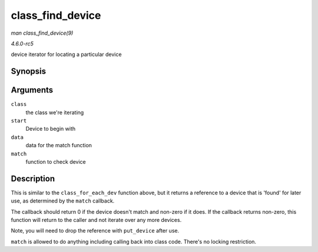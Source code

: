 .. -*- coding: utf-8; mode: rst -*-

.. _API-class-find-device:

=================
class_find_device
=================

*man class_find_device(9)*

*4.6.0-rc5*

device iterator for locating a particular device


Synopsis
========

.. c:function:: struct device * class_find_device( struct class * class, struct device * start, const void * data, int (*match) struct device *, const void * )

Arguments
=========

``class``
    the class we're iterating

``start``
    Device to begin with

``data``
    data for the match function

``match``
    function to check device


Description
===========

This is similar to the ``class_for_each_dev`` function above, but it
returns a reference to a device that is 'found' for later use, as
determined by the ``match`` callback.

The callback should return 0 if the device doesn't match and non-zero if
it does. If the callback returns non-zero, this function will return to
the caller and not iterate over any more devices.

Note, you will need to drop the reference with ``put_device`` after use.

``match`` is allowed to do anything including calling back into class
code. There's no locking restriction.


.. ------------------------------------------------------------------------------
.. This file was automatically converted from DocBook-XML with the dbxml
.. library (https://github.com/return42/sphkerneldoc). The origin XML comes
.. from the linux kernel, refer to:
..
.. * https://github.com/torvalds/linux/tree/master/Documentation/DocBook
.. ------------------------------------------------------------------------------
